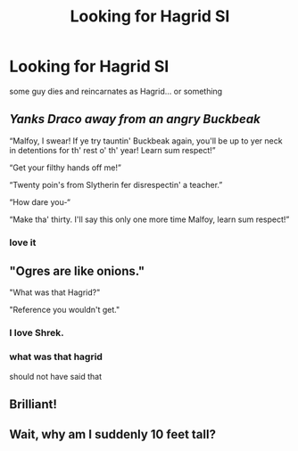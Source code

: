 #+TITLE: Looking for Hagrid SI

* Looking for Hagrid SI
:PROPERTIES:
:Author: Viloxity
:Score: 20
:DateUnix: 1566498434.0
:DateShort: 2019-Aug-22
:FlairText: Request
:END:
some guy dies and reincarnates as Hagrid... or something


** /Yanks Draco away from an angry Buckbeak/

“Malfoy, I swear! If ye try tauntin' Buckbeak again, you'll be up to yer neck in detentions for th' rest o' th' year! Learn sum respect!”

“Get your filthy hands off me!”

“Twenty poin's from Slytherin fer disrespectin' a teacher.”

“How dare you-“

“Make tha' thirty. I'll say this only one more time Malfoy, learn sum respect!”
:PROPERTIES:
:Author: FavChanger
:Score: 17
:DateUnix: 1566516344.0
:DateShort: 2019-Aug-23
:END:

*** love it
:PROPERTIES:
:Author: Schak_Raven
:Score: 2
:DateUnix: 1566553401.0
:DateShort: 2019-Aug-23
:END:


** "Ogres are like onions."

"What was that Hagrid?"

"Reference you wouldn't get."
:PROPERTIES:
:Score: 13
:DateUnix: 1566514498.0
:DateShort: 2019-Aug-23
:END:

*** I love Shrek.
:PROPERTIES:
:Author: Regular_Bus
:Score: 1
:DateUnix: 1566517370.0
:DateShort: 2019-Aug-23
:END:


*** what was that hagrid

should not have said that
:PROPERTIES:
:Author: CommanderL3
:Score: 1
:DateUnix: 1566550013.0
:DateShort: 2019-Aug-23
:END:


** Brilliant!
:PROPERTIES:
:Author: DEFEATED_GUY
:Score: 1
:DateUnix: 1566542087.0
:DateShort: 2019-Aug-23
:END:


** Wait, why am I suddenly 10 feet tall?
:PROPERTIES:
:Author: machjacob51141
:Score: 1
:DateUnix: 1566666945.0
:DateShort: 2019-Aug-24
:END:
